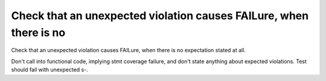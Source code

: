 Check that an unexpected violation causes FAILure, when there is no
===================================================================

Check that an unexpected violation causes FAILure, when there is no
expectation stated at all.

Don't call into functional code, implying stmt coverage failure, and don't
state anything about expected violations. Test should fail with unexpected s-.

